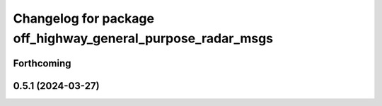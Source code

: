 ^^^^^^^^^^^^^^^^^^^^^^^^^^^^^^^^^^^^^^^^^^^^^^^^^^^^^^^^^^^^
Changelog for package off_highway_general_purpose_radar_msgs
^^^^^^^^^^^^^^^^^^^^^^^^^^^^^^^^^^^^^^^^^^^^^^^^^^^^^^^^^^^^

Forthcoming
-----------

0.5.1 (2024-03-27)
------------------
